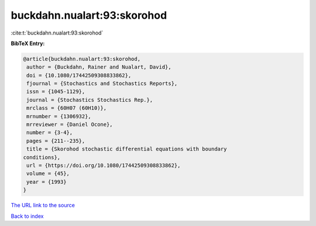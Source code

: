 buckdahn.nualart:93:skorohod
============================

:cite:t:`buckdahn.nualart:93:skorohod`

**BibTeX Entry:**

.. code-block:: bibtex

   @article{buckdahn.nualart:93:skorohod,
    author = {Buckdahn, Rainer and Nualart, David},
    doi = {10.1080/17442509308833862},
    fjournal = {Stochastics and Stochastics Reports},
    issn = {1045-1129},
    journal = {Stochastics Stochastics Rep.},
    mrclass = {60H07 (60H10)},
    mrnumber = {1306932},
    mrreviewer = {Daniel Ocone},
    number = {3-4},
    pages = {211--235},
    title = {Skorohod stochastic differential equations with boundary
   conditions},
    url = {https://doi.org/10.1080/17442509308833862},
    volume = {45},
    year = {1993}
   }

`The URL link to the source <ttps://doi.org/10.1080/17442509308833862}>`__


`Back to index <../By-Cite-Keys.html>`__
